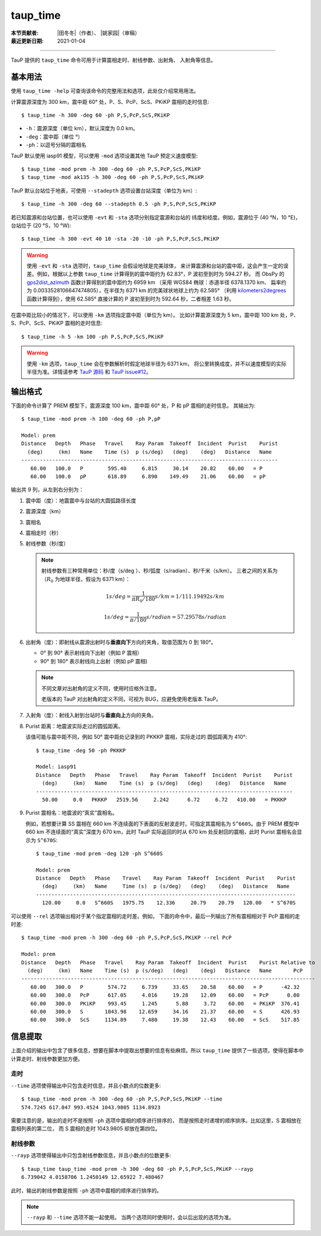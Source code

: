 taup_time
=========

:本节贡献者: |田冬冬|\（作者）、
             |姚家园|\（审稿）
:最近更新日期: 2021-01-04

----

TauP 提供的 ``taup_time`` 命令可用于计算震相走时、射线参数、出射角、
入射角等信息。

基本用法
--------

使用 ``taup_time -help`` 可查询该命令的完整用法和选项，此处仅介绍常用用法。

计算震源深度为 300 km，震中距 60° 处，P、S、PcP、ScS、PKiKP 震相的走时信息::

   $ taup_time -h 300 -deg 60 -ph P,S,PcP,ScS,PKiKP

-  ``-h``：震源深度（单位 km），默认深度为 0.0 km。
-  ``-deg``：震中距（单位 °）
-  ``-ph``：以逗号分隔的震相名

TauP 默认使用 iasp91 模型，可以使用 ``-mod`` 选项设置其他 TauP 预定义速度模型::

   $ taup_time -mod prem -h 300 -deg 60 -ph P,S,PcP,ScS,PKiKP
   $ taup_time -mod ak135 -h 300 -deg 60 -ph P,S,PcP,ScS,PKiKP

TauP 默认台站位于地表，可使用 ``--stadepth`` 选项设置台站深度（单位为 km）::

   $ taup_time -h 300 -deg 60 --stadepth 0.5 -ph P,S,PcP,ScS,PKiKP

若已知震源和台站位置，也可以使用 ``-evt`` 和 ``-sta`` 选项分别指定震源和台站的
纬度和经度。例如，震源位于 (40 °N，10 °E)，台站位于 (20 °S，10 °W)::

   $ taup_time -h 300 -evt 40 10 -sta -20 -10 -ph P,S,PcP,ScS,PKiKP

.. warning::

   使用 ``-evt`` 和 ``-sta`` 选项时，``taup_time`` 会假设地球是完美球体，
   来计算震源和台站的震中距，这会产生一定的误差。例如，根据以上参数
   ``taup_time`` 计算得到的震中距约为 62.83°，P 波初至到时为 594.27 秒。
   而 ObsPy 的
   `gps2dist_azimuth <https://docs.obspy.org/packages/autogen/obspy.geodetics.base.gps2dist_azimuth.html#obspy.geodetics.base.gps2dist_azimuth>`__
   函数计算得到的震中距约为 6959 km （采用 WGS84 椭球：赤道半径 6378.1370 km、
   扁率约为 0.0033528106647474805），在半径为 6371 km 的完美球状地球上约为 62.585°
   （利用 `kilometers2degrees <https://docs.obspy.org/packages/autogen/obspy.geodetics.base.kilometers2degrees.html#obspy.geodetics.base.kilometers2degrees>`__
   函数计算得到），使用 62.585° 直接计算的 P 波初至到时为 592.64 秒，二者相差 1.63 秒。

在震中距比较小的情况下，可以使用 ``-km`` 选项指定震中距（单位为 km）。
比如计算震源深度为 5 km，震中距 100 km 处，P、S、PcP、ScS、PKiKP 震相的走时信息::

   $ taup_time -h 5 -km 100 -ph P,S,PcP,ScS,PKiKP

.. warning::

   使用 ``-km`` 选项，``taup_time`` 会在参数解析时假定地球半径为 6371 km，
   将公里转换成度，并不以速度模型的实际半径为准。详情请参考 `TauP 源码 <https://github.com/crotwell/TauP/blob/ecccb870c87b73ca7150414487e9b4d693a63834/src/main/java/edu/sc/seis/TauP/TauP_Time.java#L613>`__
   和 `TauP issue#12 <https://github.com/crotwell/TauP/issues/12>`__。

输出格式
--------

下面的命令计算了 PREM 模型下，震源深度 100 km，震中距 60° 处，P 和 pP 震相的走时信息。
其输出为::

   $ taup_time -mod prem -h 100 -deg 60 -ph P,pP

   Model: prem
   Distance   Depth   Phase   Travel    Ray Param  Takeoff  Incident  Purist    Purist
     (deg)     (km)   Name    Time (s)  p (s/deg)   (deg)    (deg)   Distance   Name
   -----------------------------------------------------------------------------------
      60.00   100.0   P        595.40     6.815     30.14    20.82    60.00   = P
      60.00   100.0   pP       618.89     6.890    149.49    21.06    60.00   = pP

输出共 9 列，从左到右分别为：

1.  震中距（度）：地震震中与台站的大圆弧路径长度
2.  震源深度（km）
3.  震相名
4.  震相走时（秒）
5.  射线参数（秒/度）

    .. note::

        射线参数有三种常用单位：秒/度（s/deg ）、秒/弧度（s/radian）、秒/千米（s/km）。
        三者之间的关系为（:math:`R_0` 为地球半径，假设为 6371 km）：

        .. math::

            1 s/deg = \frac{1}{\pi*R_0/180} s/km = 1/111.19492 s/km

        .. math::

            1 s/deg = \frac{1}{\pi/180} s/radian = 57.29578 s/radian

6.  出射角（度）：即射线从震源出射时与\ **垂直向下**\ 方向的夹角，取值范围为 0 到 180°。

    - 0° 到 90° 表示射线向下出射（例如 P 震相）
    - 90° 到 180° 表示射线向上出射（例如 pP 震相)

    .. note::

       不同文章对出射角的定义不同，使用时应格外注意。

       老版本的 TauP 对出射角的定义不同，可视为 BUG，应避免使用老版本 TauP。

7.  入射角（度）：射线入射到台站时与\ **垂直向上**\ 方向的夹角。
8.  Purist 距离：地震波实际走过的圆弧距离。

    该值可能与震中距不同，例如 50° 震中距处记录到的 PKKKP 震相，实际走过的
    圆弧距离为 410°::

        $ taup_time -deg 50 -ph PKKKP

        Model: iasp91
        Distance   Depth   Phase   Travel    Ray Param  Takeoff  Incident  Purist    Purist
          (deg)     (km)   Name    Time (s)  p (s/deg)   (deg)    (deg)   Distance   Name
        -----------------------------------------------------------------------------------
          50.00     0.0   PKKKP   2519.56     2.242      6.72     6.72   410.00   = PKKKP

9.  Purist 震相名：地震波的“真实”震相名。

    例如，若想要计算 SS 震相在 660 km 不连续面的下表面的反射波走时，可指定其震相名为
    ``S^660S``。由于 PREM 模型中 660 km 不连续面的“真实”深度为 670 km，此时
    TauP 实际返回的时从 670 km 处反射回的震相，此时 Purist 震相名会显示为 ``S^670S``::

        $ taup_time -mod prem -deg 120 -ph S^660S

        Model: prem
        Distance   Depth   Phase    Travel    Ray Param  Takeoff  Incident  Purist    Purist
          (deg)     (km)   Name     Time (s)  p (s/deg)   (deg)    (deg)   Distance   Name
        ------------------------------------------------------------------------------------
          120.00     0.0   S^660S   1975.75    12.336     20.79    20.79   120.00   * S^670S

可以使用 ``--rel`` 选项输出相对于某个指定震相的走时差。例如，
下面的命令中，最后一列输出了所有震相相对于 PcP 震相的走时差::

    $ taup_time -mod prem -h 300 -deg 60 -ph P,S,PcP,ScS,PKiKP --rel PcP

    Model: prem
    Distance   Depth   Phase   Travel    Ray Param  Takeoff  Incident  Purist    Purist Relative to
      (deg)     (km)   Name    Time (s)  p (s/deg)   (deg)    (deg)   Distance   Name       PcP
    -----------------------------------------------------------------------------------------------
       60.00   300.0   P        574.72     6.739     33.65    20.58    60.00   = P      -42.32
       60.00   300.0   PcP      617.05     4.016     19.28    12.09    60.00   = PcP      0.00
       60.00   300.0   PKiKP    993.45     1.245      5.88     3.72    60.00   = PKiKP  376.41
       60.00   300.0   S       1043.98    12.659     34.16    21.37    60.00   = S      426.93
       60.00   300.0   ScS     1134.89     7.480     19.38    12.43    60.00   = ScS    517.85

信息提取
--------

上面介绍的输出中包含了很多信息，想要在脚本中提取出想要的信息有些麻烦。所以
``taup_time`` 提供了一些选项，使得在脚本中计算走时、射线参数更加方便。

走时
^^^^^

``--time`` 选项使得输出中只包含走时信息，并且小数点的位数更多::

   $ taup_time -mod prem -h 300 -deg 60 -ph P,S,PcP,ScS,PKiKP --time
   574.7245 617.047 993.4524 1043.9805 1134.8923

需要注意的是，输出的走时不是按照 ``-ph`` 选项中震相的顺序进行排序的，
而是按照走时递增的顺序排序。比如这里，S 震相放在震相列表的第二位，
而 S 震相的走时 1043.9805 却放在第四位。

射线参数
^^^^^^^^^

``--rayp`` 选项使得输出中只包含射线参数信息，并且小数点的位数更多::

   $ taup_time taup_time -mod prem -h 300 -deg 60 -ph P,S,PcP,ScS,PKiKP --rayp
   6.739042 4.0158706 1.2450149 12.65922 7.480467

此时，输出的射线参数是按照 ``-ph`` 选项中震相的顺序进行排序的。

.. note::

   ``--rayp`` 和 ``--time`` 选项不能一起使用。
   当两个选项同时使用时，会以后出现的选项为准。

